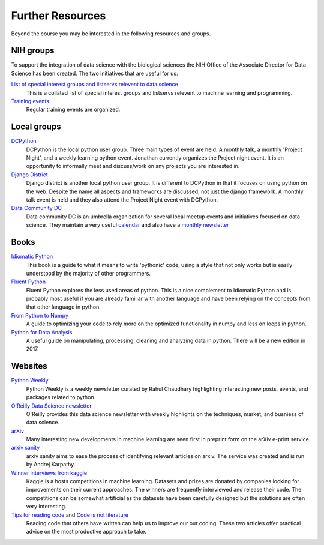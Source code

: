 Further Resources
=================

Beyond the course you may be interested in the following resources and groups.

NIH groups
----------

To support the integration of data science with the biological sciences the NIH Office of the 
Associate Director for Data Science has been created. The two initiatives that are useful for us:

`List of special interest groups and listservs relevent to data science <https://datascience.nih.gov/community/datascience-at-nih/sigs>`_
    This is a collated list of special interest groups and listservs relevent to machine learning and 
    programming.
`Training events <https://datascience.nih.gov/community/workforce/upcoming>`_
    Regular training events are organized.


Local groups
------------

`DCPython <https://www.meetup.com/DCPython/>`_
    DCPython is the local python user group. Three main types of event are held. A monthly talk, 
    a monthly 'Project Night', and a weekly learning python event. Jonathan currently organizes the Project night event. It is an opportunity to informally meet and discuss/work on any projects you are
    interested in.
`Django District <http://www.meetup.com/django-district/>`_
    Django district is another local python user group. It is different to DCPython in that it focuses on
    using python on the web. Despite the name all aspects and frameworks are discussed, not just the
    django framework. A monthly talk event is held and they also attend the Project Night event with DCPython.
`Data Community DC <http://www.datacommunitydc.org/>`_
    Data community DC is an umbrella organization for several local meetup events and initiatives
    focused on data science. They maintain a very useful `calendar <http://www.datacommunitydc.org/calendar/>`_ and also have a `monthly newsletter <http://www.datacommunitydc.org/newsletter/>`_

Books
-----

`Idiomatic Python <https://jeffknupp.com/writing-idiomatic-python-ebook/>`_
    This book is a guide to what it means to write 'pythonic' code, using a style that not only
    works but is easily understood by the majority of other programmers.
`Fluent Python <http://shop.oreilly.com/product/0636920032519.do>`_
    Fluent Python explores the less used areas of python. This is a nice complement to Idiomatic Python
    and is probably most useful if you are already familiar with another language and have been relying
    on the concepts from that other language in python.
`From Python to Numpy <http://www.labri.fr/perso/nrougier/from-python-to-numpy/>`_
    A guide to optimizing your code to rely more on the optimized functionality in numpy and less on 
    loops in python.
`Python for Data Analysis <http://shop.oreilly.com/product/0636920023784.do>`_
    A useful guide on manipulating, processing, cleaning and analyzing data in python.
    There will be a new edition in 2017.


Websites
--------

`Python Weekly <http://www.pythonweekly.com/>`_
    Python Weekly is a weekly newsletter curated by Rahul Chaudhary highlighting interesting new posts, events, and packages related to python.
`O'Reilly Data Science newsletter <http://www.oreilly.com/data/newsletter.html>`_
    O'Reilly provides this data science newsletter with weekly highlights on the techniques, market, and busniess of data science.
`arXiv <https://arxiv.org/>`_
    Many interesting new developments in machine learning are seen first in preprint form on the arXiv e-print service.
`arxiv sanity <http://www.arxiv-sanity.com/>`_
    arxiv sanity aims to ease the process of identifying relevant articles on arxiv. The service was created and is run by Andrej Karpathy.
`Winner interviews from kaggle <http://blog.kaggle.com/category/winners-interviews/>`_
    Kaggle is a hosts competitions in machine learning. Datasets and prizes are donated by companies
    looking for improvements on their current approaches. The winners are frequently interviewed and
    release their code. The competitions can be somewhat artificial as the datasets have been 
    carefully designed but the solutions are often very interesting.
`Tips for reading code <http://wiki.c2.com/?TipsForReadingCode>`_ and `Code is not literature <http://gigamonkeys.com/code-reading/>`_
    Reading code that others have written can help us to improve our our coding. These two articles
    offer practical advice on the most productive approach to take.

